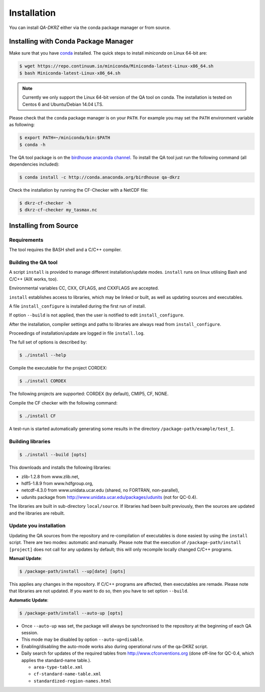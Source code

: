 .. _installation:

============
Installation
============

You can install `QA-DKRZ` either via the conda package manager or from source.


.. _conda-install:

Installing with Conda Package Manager
=====================================

Make sure that you have `conda <http://conda.pydata.org/docs/install/quick.html#linux-miniconda-install>`_ installed. The quick steps to install `miniconda` on Linux 64-bit are:

.. code-block:: bash

   $ wget https://repo.continuum.io/miniconda/Miniconda-latest-Linux-x86_64.sh
   $ bash Miniconda-latest-Linux-x86_64.sh

.. note:: Currently we only support the Linux 64-bit version of the QA tool on conda. The installation is tested on Centos 6 and Ubuntu/Debian 14.04 LTS.

Please check that the ``conda`` package manager is on your ``PATH``. For example you may set the ``PATH`` environment variable as following:

.. code-block:: bash

    $ export PATH=~/miniconda/bin:$PATH
    $ conda -h

The QA tool package is on the `birdhouse anaconda channel <https://anaconda.org/birdhouse/qa-dkrz>`_.
To install the QA tool just run the following command (all dependencies included):

.. code-block:: bash

   $ conda install -c http://conda.anaconda.org/birdhouse qa-dkrz


Check the installation by running the CF-Checker with a NetCDF file:

.. code-block:: bash

   $ dkrz-cf-checker -h
   $ dkrz-cf-checker my_tasmax.nc


Installing from Source
======================

Requirements
------------

The tool requires the BASH shell and a C/C++ compiler.

Building the QA tool
--------------------

A script ``install`` is provided to manage different installation/update modes.
``install`` runs on linux utilising Bash and C/C++ (AIX works, too).

Environmental variables CC, CXX, CFLAGS, and CXXFLAGS are accepted.

``install`` establishes access to libraries, which may be linked or built, as well
as updating sources and executables.

A file ``install_configure`` is installed during the first run of install.

If option ``--build`` is not applied, then the user is notified to edit ``install_configure``.

After the installation, compiler settings and paths to libraries are always
read from ``install_configure``.

Proceedings of installation/update are logged in file ``install.log``.

The full set of options is described by:

.. code-block:: bash

  $ ./install --help

Compile the executable for the project CORDEX: 

.. code-block:: bash

   $ ./install CORDEX

The following projects are supported: CORDEX (by default), CMIP5, CF, NONE. 

Compile the CF checker with the following command:

.. code-block:: bash

   $ ./install CF  

A test-run is started automatically generating some results in the directory ``/package-path/example/test_I``.

Building libraries
------------------

.. code-block:: bash

  $ ./install --build [opts]

This downloads and installs the following libraries:

- zlib-1.2.8 from www.zlib.net,
- hdf5-1.8.9 from www.hdfgroup.org,
- netcdf-4.3.0 from www.unidata.ucar.edu (shared, no FORTRAN, non-parallel),
- udunits package from http://www.unidata.ucar.edu/packages/udunits (not for QC-0.4).

The libraries are built in sub-directory ``local/source``.
If libraries had been built previously, then the sources are updated and
the libraries are rebuilt.


Update you installation
------------------------

Updating the QA sources from the repository and re-compilation of executables is done
easiest by using the ``install`` script. There are two modes: automatic and manually.
Please note that the execution of ``/package-path/install [project]`` does
not call for any updates by default; this will only recompile locally changed
C/C++ programs.

**Manual Update**:

.. code-block:: bash

  $ /package-path/install --up[date] [opts]

This applies any changes in the repository. If C/C++ programs are affected,
then executables are remade. Please note that libraries are not updated.
If you want to do so, then you have to set option ``--build``.

**Automatic Update**:

.. code-block:: bash

  $ /package-path/install --auto-up [opts]

- Once ``--auto-up`` was set, the package will always be synchronised to the
  repository at the beginning of each QA session.
- This mode may be disabled by option ``--auto-up=disable``.
- Enabling/disabling the auto-mode works also during operational runs of the
  qa-DKRZ script.
- Daily search for updates of the required tables from
  http://www.cfconventions.org (done off-line for QC-0.4, which applies the standard-name table.).

  - ``area-type-table.xml``
  - ``cf-standard-name-table.xml``
  - ``standardized-region-names.html``
